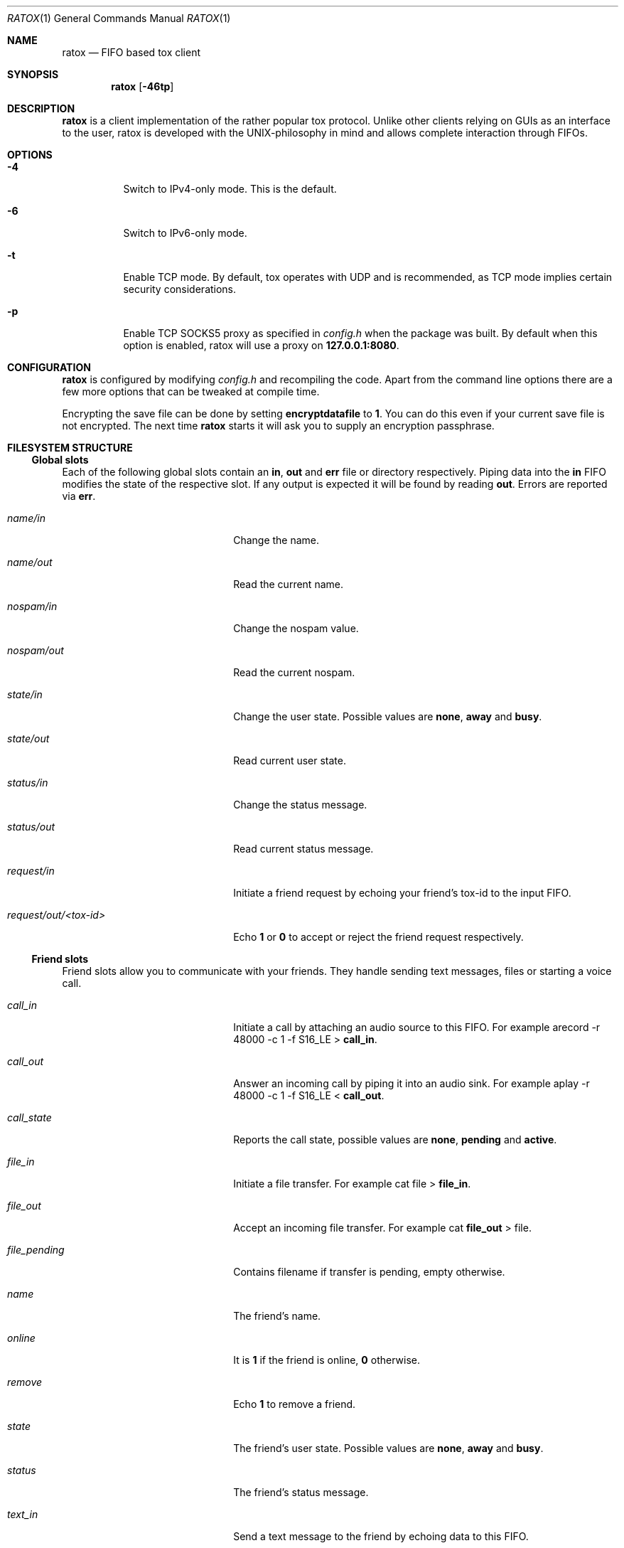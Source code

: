 .Dd December 1, 2014
.Dt RATOX 1
.Os
.Sh NAME
.Nm ratox
.Nd FIFO based tox client
.Sh SYNOPSIS
.Nm
.Op Fl 46tp
.Sh DESCRIPTION
.Nm
is a client implementation of the rather popular tox protocol.
Unlike other clients relying on GUIs as an interface to the user, ratox is
developed with the UNIX-philosophy in mind and allows complete
interaction through FIFOs.
.Sh OPTIONS
.Bl -tag -width Ds
.It Fl 4
Switch to IPv4-only mode.  This is the default.
.It Fl 6
Switch to IPv6-only mode.
.It Fl t
Enable TCP mode.  By default, tox operates with UDP and is recommended, as TCP mode implies certain security considerations.
.It Fl p
Enable TCP SOCKS5 proxy as specified in \fIconfig.h\fR when the package was built.
By default when this option is enabled, ratox will use a proxy on \fB127.0.0.1:8080\fR.
.El
.Sh CONFIGURATION
.Nm
is configured by modifying \fIconfig.h\fR and recompiling the code.  Apart from
the command line options there are a few more options that can be tweaked at compile
time.
.Pp
Encrypting the save file can be done by setting \fBencryptdatafile\fR to \fB1\fR.
You can do this even if your current save file is not encrypted.  The next time
.Nm
starts it will ask you to supply an encryption passphrase.
.Sh FILESYSTEM STRUCTURE
.Ss Global slots
Each of the following global slots contain an \fBin\fR, \fBout\fR and
\fBerr\fR file or directory respectively.  Piping data into the \fBin\fR FIFO
modifies the state of the respective slot.  If any output is expected it will
be found by reading \fBout\fR.  Errors are reported via \fBerr\fR.
.Pp
.Bl -tag -width xxxxxxxxxxxxxxxxxxxx
.It Ar name/in
Change the name.
.It Ar name/out
Read the current name.
.It Ar nospam/in
Change the nospam value.
.It Ar nospam/out
Read the current nospam.
.It Ar state/in
Change the user state.  Possible values are \fBnone\fR,
\fBaway\fR and \fBbusy\fR.
.It Ar state/out
Read current user state.
.It Ar status/in
Change the status message.
.It Ar status/out
Read current status message.
.It Ar request/in
Initiate a friend request by echoing your friend's tox-id to the input FIFO.
.It Ar request/out/<tox-id>
Echo \fB1\fR or \fB0\fR to accept or reject the friend request respectively.
.El
.Ss Friend slots
Friend slots allow you to communicate with your friends.  They handle sending
text messages, files or starting a voice call.
.Pp
.Bl -tag -width xxxxxxxxxxxxxxxxxxxx
.It Ar call_in
Initiate a call by attaching an audio source to this FIFO.  For example
arecord -r 48000 -c 1 -f S16_LE > \fBcall_in\fR.
.It Ar call_out
Answer an incoming call by piping it into an audio sink.  For example
aplay -r 48000 -c 1 -f S16_LE < \fBcall_out\fR.
.It Ar call_state
Reports the call state, possible values are \fBnone\fR, \fBpending\fR
and \fBactive\fR.
.It Ar file_in
Initiate a file transfer.  For example cat file > \fBfile_in\fR.
.It Ar file_out
Accept an incoming file transfer.  For example cat \fBfile_out\fR
> file.
.It Ar file_pending
Contains filename if transfer is pending, empty otherwise.
.It Ar name
The friend's name.
.It Ar online
It is \fB1\fR if the friend is online, \fB0\fR otherwise.
.It Ar remove
Echo \fB1\fR to remove a friend.
.It Ar state
The friend's user state.  Possible values are \fBnone\fR,
\fBaway\fR and \fBbusy\fR.
.It Ar status
The friend's status message.
.It Ar text_in
Send a text message to the friend by echoing data to this
FIFO.
.It Ar text_out
Receive text messages from the friend by reading from this
file.  For example tail -f \fBtext_out\fR.
.El
.Ss Misc files
.Bl -tag -width xxxxxxxxxxxxxxxxxxxx
.It Ar id
Read your current tox-id.
.El
.Sh SEE ALSO
http://ratox.2f30.org/
.Sh AUTHOR
This manual page was written by kytv <killyourtv@i2pmail.org> and heavily modified by sin <sin@2f309.org>.
Permission is granted to copy, distribute and/or modify this document under the terms of the ISC License.
